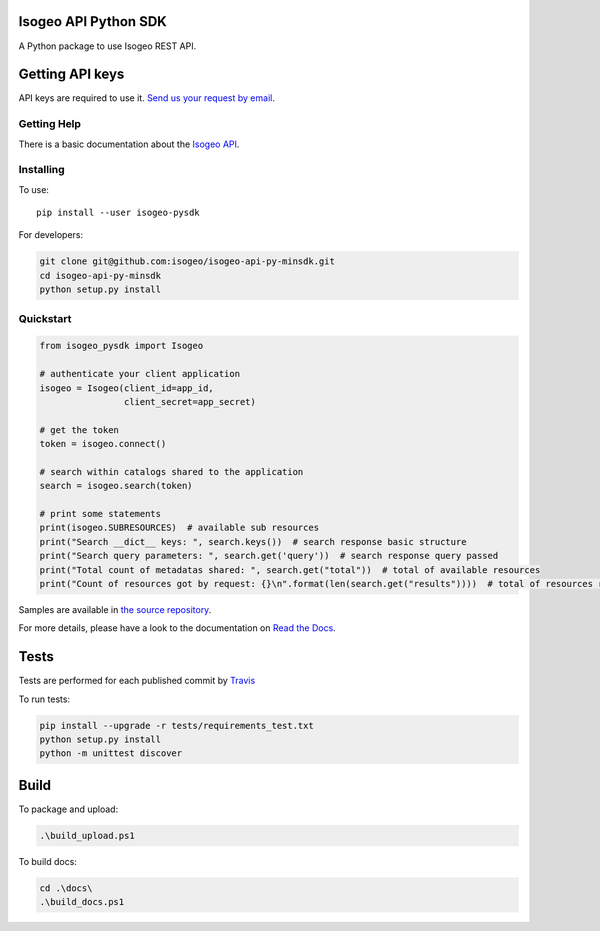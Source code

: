 |Version| |Build_Status| |coverage| |rtdocs| |compat_py27| |compat_py34| |compat_py35| |compat_py36|

Isogeo API Python SDK
=====================

A Python package to use Isogeo REST API.

Getting API keys
================

API keys are required to use it. `Send us your request by email <mailto:projects+api@isogeo.com>`_.

Getting Help
------------

There is a basic documentation about the  `Isogeo API <https://docs.google.com/document/d/11dayY1FH1NETn6mn9Pt2y3n8ywVUD0DoKbCi9ct9ZRo/edit?usp=sharing>`_.

Installing
----------

To use:

::

    pip install --user isogeo-pysdk

For developers:

.. code-block:: console

    git clone git@github.com:isogeo/isogeo-api-py-minsdk.git
    cd isogeo-api-py-minsdk
    python setup.py install

Quickstart
----------

.. code-block:: python

    from isogeo_pysdk import Isogeo

    # authenticate your client application
    isogeo = Isogeo(client_id=app_id,
                    client_secret=app_secret)

    # get the token
    token = isogeo.connect()

    # search within catalogs shared to the application
    search = isogeo.search(token)

    # print some statements
    print(isogeo.SUBRESOURCES)  # available sub resources
    print("Search __dict__ keys: ", search.keys())  # search response basic structure
    print("Search query parameters: ", search.get('query'))  # search response query passed
    print("Total count of metadatas shared: ", search.get("total"))  # total of available resources
    print("Count of resources got by request: {}\n".format(len(search.get("results"))))  # total of resources returned by search request

Samples are available in `the source repository <https://github.com/isogeo/isogeo-api-py-minsdk/tree/master/isogeo_pysdk/samples>`_.

For more details, please have a look to the documentation on `Read the Docs <http://isogeo-api-pysdk.readthedocs.io/en/latest/>`_.

Tests
=====

Tests are performed for each published commit by `Travis <https://travis-ci.org/isogeo/isogeo-api-py-minsdk>`_

To run tests:

.. code-block:: shell

    pip install --upgrade -r tests/requirements_test.txt
    python setup.py install
    python -m unittest discover


Build
=====

To package and upload:

.. code-block:: powershell

    .\build_upload.ps1

To build docs:

.. code-block:: powershell

    cd .\docs\
    .\build_docs.ps1


.. |Version| image:: https://badge.fury.io/py/isogeo-pysdk.svg
   :target: https://badge.fury.io/py/isogeo-pysdk
   :alt: PyPI version

.. |Build_Status| image:: https://travis-ci.org/isogeo/isogeo-api-py-minsdk.svg?branch=master
   :target: https://travis-ci.org/isogeo/isogeo-api-py-minsdk
   :alt: Travis build status

.. |coverage| image:: https://codecov.io/gh/isogeo/isogeo-api-py-minsdk/branch/master/graph/badge.svg
   :target: https://codecov.io/gh/isogeo/isogeo-api-py-minsdk
   :alt: Codecov - Coverage status

.. |compat_py27| image:: https://img.shields.io/badge/python-2.7-blue.svg
   :target: https://badge.fury.io/py/isogeo-pysdk
   :alt: Python 2.7.x compatiblity

.. |compat_py34| image:: https://img.shields.io/badge/python-3.4-blue.svg
   :target: https://badge.fury.io/py/isogeo-pysdk
   :alt: Python 3.4.x compatiblity

.. |compat_py35| image:: https://img.shields.io/badge/python-3.5-blue.svg
   :target: https://badge.fury.io/py/isogeo-pysdk
   :alt: Python 3.5.x compatiblity

.. |compat_py36| image:: https://img.shields.io/badge/python-3.6-blue.svg
   :target: https://badge.fury.io/py/isogeo-pysdk
   :alt: Python 3.6.x compatiblity

.. |rtdocs| image:: https://readthedocs.org/projects/isogeo-api-pysdk/badge/?version=latest
   :target: http://isogeo-api-pysdk.readthedocs.io/en/latest/?badge=latest
   :alt: Documentation Status
